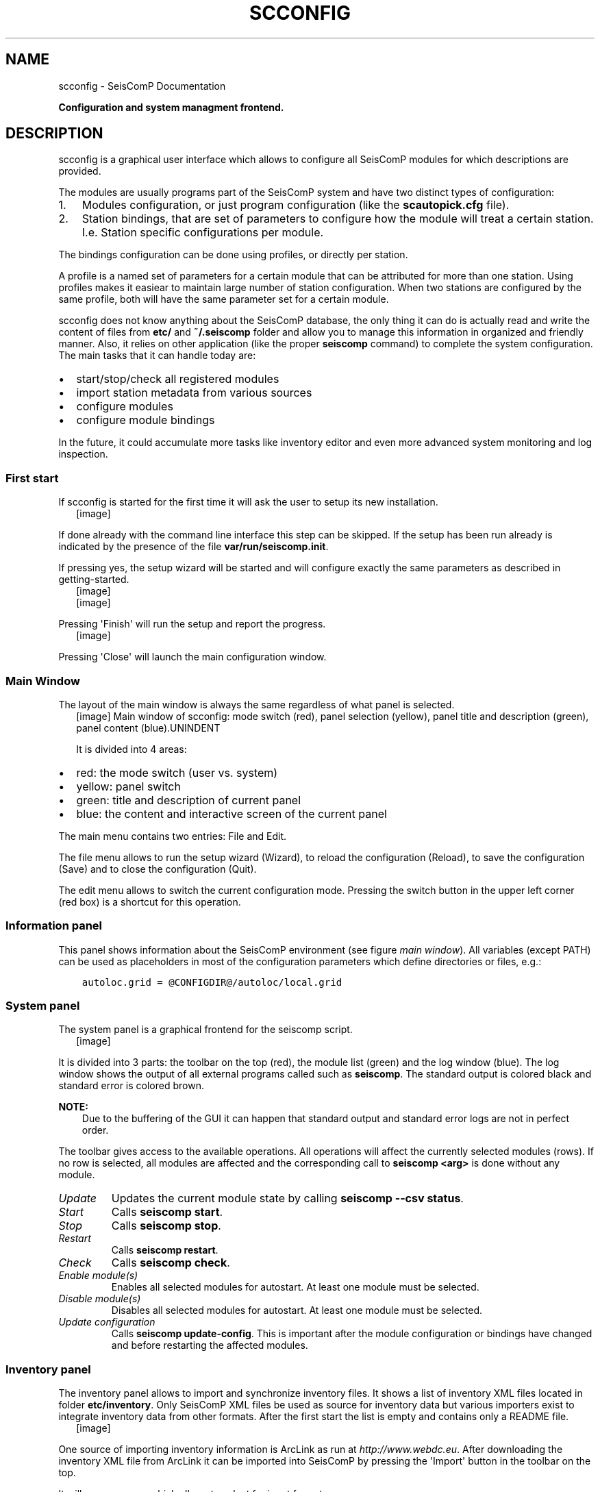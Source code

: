 .\" Man page generated from reStructuredText.
.
.TH "SCCONFIG" "1" "Jun 01, 2022" "4.10.0" "SeisComP"
.SH NAME
scconfig \- SeisComP Documentation
.
.nr rst2man-indent-level 0
.
.de1 rstReportMargin
\\$1 \\n[an-margin]
level \\n[rst2man-indent-level]
level margin: \\n[rst2man-indent\\n[rst2man-indent-level]]
-
\\n[rst2man-indent0]
\\n[rst2man-indent1]
\\n[rst2man-indent2]
..
.de1 INDENT
.\" .rstReportMargin pre:
. RS \\$1
. nr rst2man-indent\\n[rst2man-indent-level] \\n[an-margin]
. nr rst2man-indent-level +1
.\" .rstReportMargin post:
..
.de UNINDENT
. RE
.\" indent \\n[an-margin]
.\" old: \\n[rst2man-indent\\n[rst2man-indent-level]]
.nr rst2man-indent-level -1
.\" new: \\n[rst2man-indent\\n[rst2man-indent-level]]
.in \\n[rst2man-indent\\n[rst2man-indent-level]]u
..
.sp
\fBConfiguration and system managment frontend.\fP
.SH DESCRIPTION
.sp
scconfig is a graphical user interface which allows to configure all SeisComP
modules for which descriptions are provided.
.sp
The modules are usually programs part of the SeisComP system and have two
distinct types of configuration:
.INDENT 0.0
.IP 1. 3
Modules configuration, or just program configuration (like the \fBscautopick.cfg\fP file).
.IP 2. 3
Station bindings, that are set of parameters to configure how the module will treat a certain station. I.e. Station specific configurations per module.
.UNINDENT
.sp
The bindings configuration can be done using profiles, or directly per station.
.sp
A profile is a named set of parameters for a certain module that can be
attributed for more than one station. Using profiles makes it easiear to
maintain large number of station configuration. When two stations are configured
by the same profile, both will have the same parameter set for a certain module.
.sp
scconfig does not know anything about the SeisComP database, the only thing it
can do is actually read and write the content of files from \fBetc/\fP and
\fB~/.seiscomp\fP folder and allow you to manage this information in organized
and friendly manner. Also, it relies on other application (like the proper
\fBseiscomp\fP command) to complete the system configuration. The main
tasks that it can handle today are:
.INDENT 0.0
.IP \(bu 2
start/stop/check all registered modules
.IP \(bu 2
import station metadata from various sources
.IP \(bu 2
configure modules
.IP \(bu 2
configure module bindings
.UNINDENT
.sp
In the future, it could accumulate more tasks like inventory editor and even
more advanced system monitoring and log inspection.
.SS First start
.sp
If scconfig is started for the first time it will ask the user to setup
its new installation.
.INDENT 0.0
.INDENT 2.5
[image]
.UNINDENT
.UNINDENT
.sp
If done already with the command line interface
this step can be skipped. If the setup has been run already is indicated by
the presence of the file \fBvar/run/seiscomp.init\fP\&.
.sp
If pressing yes, the setup wizard will be started and will configure exactly
the same parameters as described in getting\-started\&.
.INDENT 0.0
.INDENT 2.5
[image]
.UNINDENT
.UNINDENT
.INDENT 0.0
.INDENT 2.5
[image]
.UNINDENT
.UNINDENT
.sp
Pressing \(aqFinish\(aq will run the setup and report the progress.
.INDENT 0.0
.INDENT 2.5
[image]
.UNINDENT
.UNINDENT
.sp
Pressing \(aqClose\(aq will launch the main configuration window.
.SS Main Window
.sp
The layout of the main window is always the same regardless of what panel
is selected.
.INDENT 0.0
.INDENT 2.5
[image]
Main window of scconfig: mode switch (red), panel selection (yellow),
panel title and description (green),
panel content (blue).UNINDENT
.UNINDENT
.sp
It is divided into 4 areas:
.INDENT 0.0
.IP \(bu 2
red: the mode switch (user vs. system)
.IP \(bu 2
yellow: panel switch
.IP \(bu 2
green: title and description of current panel
.IP \(bu 2
blue: the content and interactive screen of the current panel
.UNINDENT
.sp
The main menu contains two entries: File and Edit\&.
.sp
The file menu allows to run the setup wizard (Wizard), to reload
the configuration (Reload), to save the
configuration (Save) and to close the configuration (Quit).
.sp
The edit menu allows to switch the current configuration mode. Pressing the
switch button in the upper left corner (red box) is a shortcut for this operation.
.SS Information panel
.sp
This panel shows information about the SeisComP environment
(see figure \fI\%main window\fP). All variables (except PATH) can
be used as placeholders in most of the configuration parameters which define
directories or files, e.g.:
.INDENT 0.0
.INDENT 3.5
.sp
.nf
.ft C
autoloc.grid = @CONFIGDIR@/autoloc/local.grid
.ft P
.fi
.UNINDENT
.UNINDENT
.SS System panel
.sp
The system panel is a graphical frontend for the seiscomp script.
.INDENT 0.0
.INDENT 2.5
[image]
.UNINDENT
.UNINDENT
.sp
It is divided into 3 parts: the toolbar on the top (red), the module list (green)
and the log window (blue).
The log window shows the output of all external programs called such as \fBseiscomp\fP\&.
The standard output is colored black and standard error is colored brown.
.sp
\fBNOTE:\fP
.INDENT 0.0
.INDENT 3.5
Due to the buffering of the GUI it can happen that standard output and
standard error logs are not in perfect order.
.UNINDENT
.UNINDENT
.sp
The toolbar gives access to the available operations. All operations
will affect the currently selected modules (rows). If no row is selected, all
modules are affected and the corresponding call to \fBseiscomp <arg>\fP is done
without any module.
.INDENT 0.0
.TP
.B \fIUpdate\fP
Updates the current module state by calling \fBseiscomp \-\-csv status\fP\&.
.TP
.B \fIStart\fP
Calls \fBseiscomp start\fP\&.
.TP
.B \fIStop\fP
Calls \fBseiscomp stop\fP\&.
.TP
.B \fIRestart\fP
Calls \fBseiscomp restart\fP\&.
.TP
.B \fICheck\fP
Calls \fBseiscomp check\fP\&.
.TP
.B \fIEnable module(s)\fP
Enables all selected modules for autostart.
At least one module must be selected.
.TP
.B \fIDisable module(s)\fP
Disables all selected modules for autostart.
At least one module must be selected.
.TP
.B \fIUpdate configuration\fP
Calls \fBseiscomp update\-config\fP\&. This is important after the
module configuration or bindings have changed and before restarting the
affected modules.
.UNINDENT
.SS Inventory panel
.sp
The inventory panel allows to import and synchronize inventory files. It shows
a list of inventory XML files located in folder \fBetc/inventory\fP\&. Only
SeisComP XML files be used as source for inventory data but various importers
exist to integrate inventory data from other formats. After the first start
the list is empty and contains only a README file.
.INDENT 0.0
.INDENT 2.5
[image]
.UNINDENT
.UNINDENT
.sp
One source of importing inventory information is ArcLink as run at
\fI\%http://www.webdc.eu\fP\&. After downloading the inventory XML file from ArcLink it
can be imported into SeisComP by pressing the \(aqImport\(aq button in the toolbar
on the top.
.sp
It will open a popup which allows to select for input format.
.INDENT 0.0
.INDENT 2.5
[image]
.UNINDENT
.UNINDENT
.sp
If ArcLink is selected, the source location should then point to the ArcLink
XML file downloaded before.
.INDENT 0.0
.INDENT 2.5
[image]
.UNINDENT
.UNINDENT
.sp
If successfully imported a window will popup with the execution result and
the import output.
.INDENT 0.0
.INDENT 2.5
[image]
.UNINDENT
.UNINDENT
.sp
After closing the popup the new file will show up in the list.
.INDENT 0.0
.INDENT 2.5
[image]
.UNINDENT
.UNINDENT
.sp
The toolbar support 3 additional actions:
.INDENT 0.0
.TP
.B \fITest sync\fP
The inventory XML files are not used directly with SeisComP. They need to
be synchronized with the database first (see global\-stations).
Synchronization needs to merge all existing XML files and create differences
against the existing database tables. While merging conflicts can occur such
as duplicate stations with different content (e.g. different description).
This action is a dry\-run of the actual synchronisation. It performs merging
and creates differences but does not send any update. This actions is useful
to test all your existing inventory files before actually modifying the
database.
.INDENT 7.0
.INDENT 2.5
[image]
.UNINDENT
.UNINDENT
.TP
.B \fISync\fP
Almost identical to \fITest sync\fP but it does send updates to the database and
additionally synchronizes key files and resource files.
.TP
.B \fISync keys\fP
This action is part of sync but can be called also standalone. It merges all
inventory XML files and creates key files in \fBetc/key/station_*\fP if a
key file does not yet exist. Existing key files are not touched unless the
station is not part of the inventory anymore.
.sp
As a result, all stations in inventory will have a corresponding key file and
each key file will have a corresponding station in inventory.
.UNINDENT
.sp
\fISync\fP and \fISync keys\fP will cause a reload of the configuration to refresh the
current binding tree (see \fI\%Bindings panel\fP).
.SS Modules panel
.sp
The modules panel allows configuration of all registered modules.
.INDENT 0.0
.INDENT 2.5
[image]
.UNINDENT
.UNINDENT
.sp
The left/green part shows the list of available modules grouped by defined
categories and the right/blue part shows the current active module configuration.
The active configuration corresponds to the selected item in the list. See
section \fI\%Editing\fP for further information about the content panel.
.SS Bindings panel
.sp
The binding panel configures a station for a module.
.INDENT 0.0
.INDENT 2.5
[image]
.UNINDENT
.UNINDENT
.sp
It is separated into 3 main areas: the station tree (red + orange), the
binding content (green) and the module tree (blue + magenta).
.sp
The station tree (red) shows a tree of all available networks and their
stations. Each stations contains nodes of its configured bindings. The lower
view (orange) represents the content of the currently selected item in the
station tree.
.sp
The binding content shows the content of a binding and is similar to the
module configuration content. See section \fI\%Editing\fP for further
information about this panel.
.sp
The module tree contains all modules which can be used along with bindings.
The upper/blue window contains the modules and all available binding profiles
for each module and the lower/magenta part shows all binding profiles of the
currently selected module. This view is used to add new profiles and delete
existing profiles.
.SS Station bindings
.sp
To create an exclusive station binding for a module, it must be opened in the
binding view (orange box) by either selecting a station in the station tree
(red) or opening/clicking that station in the binding view (orange). The
binding view will then contain all currently configured bindings.
.INDENT 0.0
.INDENT 2.5
[image]
.UNINDENT
.UNINDENT
.sp
Clicking with the right mouse button into the free area will open a menu which
allows to add a binding for a module which has not yet been added. Adding
a binding will activate it and bring its content into the content panel.
.sp
To convert an existing profile into a station binding, right click on the
binding icon and select Change profile ‣ None\&. The existing
profile will be converted into a station binding and activated for editing.
.INDENT 0.0
.INDENT 2.5
[image]
.UNINDENT
.UNINDENT
.SS Profiles
.sp
To assign a binding profile to a station, a network or a set of stations/networks,
drag a profile from the right part (blue or magenta) to the left part (red or
orange). It is also possible to drag and drop multiple profiles with one action.
.SS Editing
.sp
The content panel of a configuration is organized as a tree. Each module/binding
name is a toplevel item and all namespace are titles of collapsible sections.
Namespaces are separated by dot in the configuration file, e.g.: scautopick.cfg
which also reads global.cfg would end up in a tree like this:
.INDENT 0.0
.INDENT 3.5
.sp
.nf
.ft C
+ global
|  |
|  +\-\- connection
|  |    |
|  |    +\-\- server (global.cfg: connection.server)
|  |    |
|  |    +\-\- username (global.cfg: connection.username)
|  |
|  +\-\- database (global.cfg: database)
|       |
|       +\-\- service (global.cfg: database.service [deprecated])
|       |
|       +\-\- parameters (global.cfg: database.parameters [deprecated])
|
+ scautopick
   |
   +\-\- connection
   |    |
   |    +\-\- server (scautopick.cfg: connection.server)
   |    |
   |    +\-\- username (scautopick.cfg: connection.username)
   |
   +\-\- database (scautopick.cfg: database)
        |
        +\-\- service (scautopick.cfg: database.service [deprecated])
        |
        +\-\- parameters (scautopick.cfg: database.parameters [deprecated])
.ft P
.fi
.UNINDENT
.UNINDENT
.sp
Figure \fI\%Content panel layout\fP describes each item in the content
panel.
.INDENT 0.0
.INDENT 2.5
[image]
Content panel layout.UNINDENT
.UNINDENT
.INDENT 0.0
.INDENT 2.5
[image]
.UNINDENT
.UNINDENT
.sp
The content of the input widget (except for boolean types which are mapped
to a simple checkbox) is the raw content of the configuration file without parsing.
While typing a box pops up which contains the parsed and interpreted content as
read by an application. It shows the number of parsed list items, possible
errors and the content of each list item.
.sp
Each parameter has a lock icon. If the parameter is locked it is not written
to the configuration file. If it is unlocked, it is written to the configuration
file and editable. Locking is similar to remove the line with a text
editor.
.sp
The configuration content that is displayed depends on the current mode. In system
mode \fBetc/<module>.cfg\fP is configured while in user mode it is
\fB~/.seiscomp/<module>.cfg\fP\&.
.sp
It may happen that a configuration parameter is editable but will not have any
affect on the module configuration. This is caused by the different configuration
stages. If the system configuration is active but a parameter has set in the
user configuration it cannot be overriden in the system configuration. The user
configuration is always of higher priority. scconfig will detect such problems
and will color the input widget red in such situations.
.INDENT 0.0
.INDENT 2.5
[image]
.UNINDENT
.UNINDENT
.sp
The value in the edit widget will show the currently configured value in the
active configuration file but the tooltip will show the evaluated value, the
location of the definition and a warning.
.SH AUTHOR
gempa GmbH, GFZ Potsdam
.SH COPYRIGHT
gempa GmbH, GFZ Potsdam
.\" Generated by docutils manpage writer.
.
